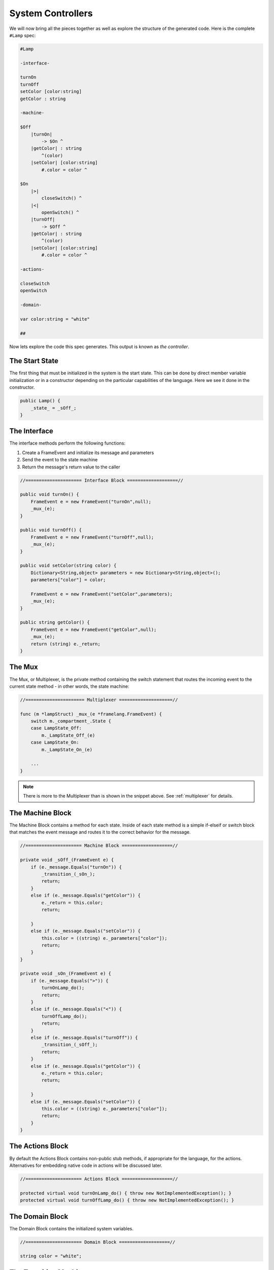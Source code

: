 ==================
System Controllers
==================

We will now bring all the pieces together as well as explore
the structure of the generated code. Here is the complete ``#Lamp`` spec:

.. code-block::

    #Lamp

    -interface-

    turnOn
    turnOff
    setColor [color:string]
    getColor : string

    -machine-

    $Off
        |turnOn|
            -> $On ^
        |getColor| : string
            ^(color)
        |setColor| [color:string]
            #.color = color ^

    $On
        |>|
            closeSwitch() ^
        |<|
            openSwitch() ^
        |turnOff|
            -> $Off ^
        |getColor| : string
            ^(color)
        |setColor| [color:string]
            #.color = color ^

    -actions-

    closeSwitch
    openSwitch

    -domain-

    var color:string = "white"

    ##

Now lets explore the code this spec generates.
This output is known as *the controller*.

The Start State
---------------
The first thing that must be initialized in the system is the start state. This can be
done by direct member variable initialization or in a constructor depending
on the particular capabilities of the language. Here we see it done in the
constructor.

.. code-block::

    public Lamp() {
        _state_ = _sOff_;
    }


The Interface
-------------

The interface methods perform the following functions:

#. Create a FrameEvent and initialize its message and parameters
#. Send the event to the state machine
#. Return the message's return value to the caller

.. code-block::

     //===================== Interface Block ===================//

     public void turnOn() {
         FrameEvent e = new FrameEvent("turnOn",null);
         _mux_(e);
     }

     public void turnOff() {
         FrameEvent e = new FrameEvent("turnOff",null);
         _mux_(e);
     }

     public void setColor(string color) {
         Dictionary<String,object> parameters = new Dictionary<String,object>();
         parameters["color"] = color;

         FrameEvent e = new FrameEvent("setColor",parameters);
         _mux_(e);
     }

     public string getColor() {
         FrameEvent e = new FrameEvent("getColor",null);
         _mux_(e);
         return (string) e._return;
     }

The Mux
-------

The Mux, or Multiplexer, is the private method containing the switch statement
that routes the incoming event to the current state method - in other words,
the state machine:

.. code-block::

    //====================== Multiplexer ====================//

    func (m *lampStruct) _mux_(e *framelang.FrameEvent) {
        switch m._compartment_.State {
        case LampState_Off:
            m._LampState_Off_(e)
        case LampState_On:
            m._LampState_On_(e)

        ...
    }

.. note::

    There is more to the Multiplexer than is shown in the snippet above.
    See :ref:`multiplexer` for details.


The Machine Block
-----------------

The Machine Block contains a method for each state. Inside of each state
method is a simple if-elseif or switch block that matches the event message
and routes it to the correct behavior for the message.

.. code-block::

    //===================== Machine Block ===================//

    private void _sOff_(FrameEvent e) {
        if (e._message.Equals("turnOn")) {
            _transition_(_sOn_);
            return;
        }
        else if (e._message.Equals("getColor")) {
            e._return = this.color;
            return;

        }
        else if (e._message.Equals("setColor")) {
            this.color = ((string) e._parameters["color"]);
            return;
        }
    }

    private void _sOn_(FrameEvent e) {
        if (e._message.Equals(">")) {
            turnOnLamp_do();
            return;
        }
        else if (e._message.Equals("<")) {
            turnOffLamp_do();
            return;
        }
        else if (e._message.Equals("turnOff")) {
            _transition_(_sOff_);
            return;
        }
        else if (e._message.Equals("getColor")) {
            e._return = this.color;
            return;

        }
        else if (e._message.Equals("setColor")) {
            this.color = ((string) e._parameters["color"]);
            return;
        }
    }


The Actions Block
-----------------

By default the Actions Block contains non-public stub methods, if appropriate
for the language, for the actions. Alternatives for embedding native code in actions
will be discussed later.

.. code-block::

    //===================== Actions Block ===================//

    protected virtual void turnOnLamp_do() { throw new NotImplementedException(); }
    protected virtual void turnOffLamp_do() { throw new NotImplementedException(); }

The Domain Block
----------------

The Domain Block contains the initialized system variables.

.. code-block::

    //===================== Domain Block ===================//

    string color = "white";

The Transition Machinery
------------------------

Frame generates supporting runtime code for the system mechanisms
as appropriate for the target language.
The heart of the controller machinery are the transition methods and
their interplay with the Mux method.

.. code-block::

    //=============== Machinery and Mechanisms ==============//

    private delegate void FrameState(FrameEvent e);
    private FrameState _state_;

    func (m *lampStruct) _transition_(compartment *LampCompartment) {
        m._nextCompartment_ = compartment
    }

    func (m *lampStruct) _do_transition_(nextCompartment *LampCompartment) {
        m._mux_(&framelang.FrameEvent{Msg: "<", Params: m._compartment_.ExitArgs, Ret: nil})
        m._compartment_ = nextCompartment
        m._mux_(&framelang.FrameEvent{Msg: ">", Params: m._compartment_.EnterArgs, Ret: nil})
    }

This concludes our quick overview of a simple Frame spec and the controller
code it generates.
